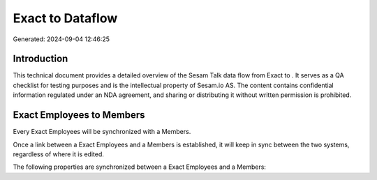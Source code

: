 ==================
Exact to  Dataflow
==================

Generated: 2024-09-04 12:46:25

Introduction
------------

This technical document provides a detailed overview of the Sesam Talk data flow from Exact to . It serves as a QA checklist for testing purposes and is the intellectual property of Sesam.io AS. The content contains confidential information regulated under an NDA agreement, and sharing or distributing it without written permission is prohibited.

Exact Employees to  Members
---------------------------
Every Exact Employees will be synchronized with a  Members.

Once a link between a Exact Employees and a  Members is established, it will keep in sync between the two systems, regardless of where it is edited.

The following properties are synchronized between a Exact Employees and a  Members:

.. list-table::
   :header-rows: 1

   * - Exact Employees Property
     -  Members Property
     -  Data Type

